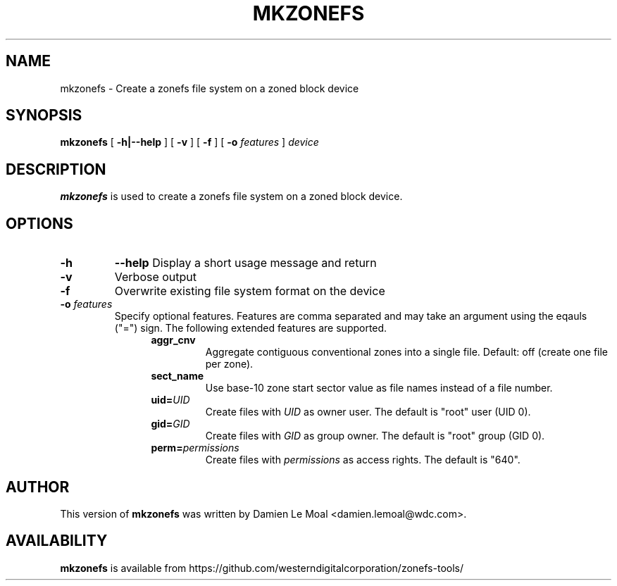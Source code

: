 .\"  Copyright (C) 2016, Western Digital.
.\"  Written by Damien Le Moal <damien.lemoal@wdc.com>
.\"
.TH MKZONEFS 8
.SH NAME
mkzonefs \- Create a zonefs file system on a zoned block device

.SH SYNOPSIS
.B mkzonefs
[
.B -h|--help
]
[
.B -v
]
[
.B -f
]
[
.B -o
.I features
]
.I device

.SH DESCRIPTION
.B mkzonefs
is used to create a zonefs file system on a zoned block device.

.SH OPTIONS
.TP
.BI \-h
.BI \-\-help
Display a short usage message and return

.TP
.B \-v
Verbose output

.TP
.B \-f
Overwrite existing file system format on the device

.TP
.BI \-o " features"
Specify optional features. Features are comma separated and
may take an argument using the eqauls ("=") sign. The following
extended features are supported.
.RS 1.2i
.TP
.B aggr_cnv
Aggregate contiguous conventional zones into a single file.
Default: off (create one file per zone).
.TP
.B sect_name
Use base-10 zone start sector value as file names instead of a file number.
.TP
.BI uid= UID
Create files with
.I UID
as owner user. The default is "root" user (UID 0).
.TP
.BI gid= GID
Create files with
.I GID
as group owner. The default is "root" group (GID 0).
.TP
.BI perm= permissions
Create files with
.I permissions
as access rights. The default is "640".
.RE

.SH AUTHOR
This version of
.B mkzonefs
was written by Damien Le Moal <damien.lemoal@wdc.com>.

.SH AVAILABILITY
.B mkzonefs
is available from https://github.com/westerndigitalcorporation/zonefs-tools/
